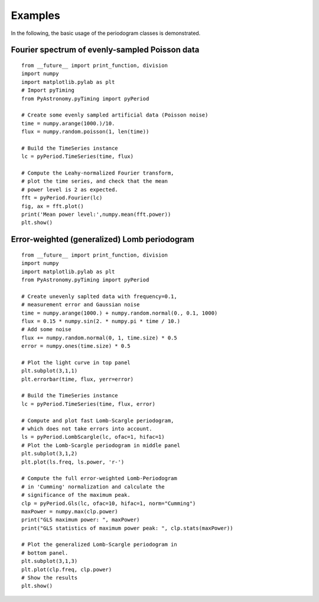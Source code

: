 Examples
============

In the following, the basic usage of the periodogram classes is demonstrated.

Fourier spectrum of evenly-sampled Poisson data
--------------------------------------------------

::

    from __future__ import print_function, division
    import numpy
    import matplotlib.pylab as plt
    # Import pyTiming
    from PyAstronomy.pyTiming import pyPeriod
    
    # Create some evenly sampled artificial data (Poisson noise)
    time = numpy.arange(1000.)/10.
    flux = numpy.random.poisson(1, len(time))
    
    # Build the TimeSeries instance
    lc = pyPeriod.TimeSeries(time, flux)
    
    # Compute the Leahy-normalized Fourier transform,
    # plot the time series, and check that the mean
    # power level is 2 as expected.
    fft = pyPeriod.Fourier(lc)
    fig, ax = fft.plot()
    print('Mean power level:',numpy.mean(fft.power))
    plt.show()



Error-weighted (generalized) Lomb periodogram
-------------------------------------------------

::
    
    from __future__ import print_function, division
    import numpy
    import matplotlib.pylab as plt
    from PyAstronomy.pyTiming import pyPeriod
    
    # Create unevenly saplted data with frequency=0.1,
    # measurement error and Gaussian noise
    time = numpy.arange(1000.) + numpy.random.normal(0., 0.1, 1000)
    flux = 0.15 * numpy.sin(2. * numpy.pi * time / 10.)
    # Add some noise
    flux += numpy.random.normal(0, 1, time.size) * 0.5
    error = numpy.ones(time.size) * 0.5
    
    # Plot the light curve in top panel
    plt.subplot(3,1,1)
    plt.errorbar(time, flux, yerr=error)
    
    # Build the TimeSeries instance
    lc = pyPeriod.TimeSeries(time, flux, error)
    
    # Compute and plot fast Lomb-Scargle periodogram,
    # which does not take errors into account.
    ls = pyPeriod.LombScargle(lc, ofac=1, hifac=1)
    # Plot the Lomb-Scargle periodogram in middle panel
    plt.subplot(3,1,2)
    plt.plot(ls.freq, ls.power, 'r-')
    
    # Compute the full error-weighted Lomb-Periodogram
    # in 'Cumming' normalization and calculate the
    # significance of the maximum peak.
    clp = pyPeriod.Gls(lc, ofac=10, hifac=1, norm="Cumming")
    maxPower = numpy.max(clp.power)
    print("GLS maximum power: ", maxPower)
    print("GLS statistics of maximum power peak: ", clp.stats(maxPower))
    
    # Plot the generalized Lomb-Scargle periodogram in
    # bottom panel.
    plt.subplot(3,1,3)
    plt.plot(clp.freq, clp.power)
    # Show the results
    plt.show()

